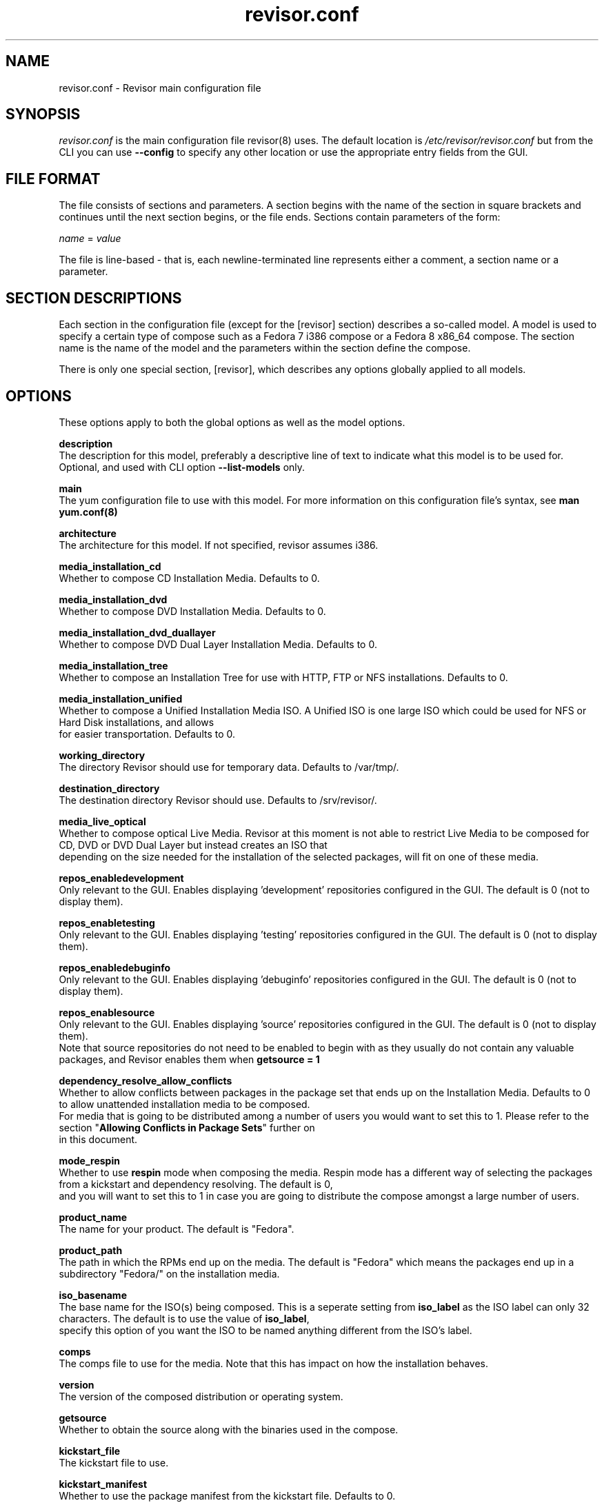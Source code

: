 .\" revisor.conf - Revisor main configuration file
.TH "revisor.conf" "5" "Fedora Unity Project"  "Jeroen van Meeuwen" ""
.SH "NAME"
revisor.conf \- Revisor main configuration file

.SH "SYNOPSIS"
.PP
\fIrevisor.conf\fR is the main configuration file revisor(8) uses. The default location is \fI/etc/revisor/revisor.conf\fR but from the CLI
you can use \fB--config\fP to specify any other location or use the appropriate entry fields from the GUI.
.PP
.SH "FILE FORMAT"
The file consists of sections and parameters. A section begins with the name of the section in square brackets and continues
until the next section begins, or the file ends. Sections contain parameters of the form:
.sp
.nf
\fIname\fR = \fIvalue \fR
.fi
.PP
The file is line-based - that is, each newline-terminated line represents either a comment, a section name or a parameter.
.PP
.SH "SECTION DESCRIPTIONS"
.PP
Each section in the configuration file (except for the [revisor] section) describes a so-called model. A model is used to specify
a certain type of compose such as a Fedora 7 i386 compose or a Fedora 8 x86_64 compose. The section name is the name of the model
and the parameters within the section define the compose.
.PP
There is only one special section, [revisor], which describes any options globally applied to all models.
.PP
.SH "OPTIONS"
.PP
These options apply to both the global options as well as the model options.
.PP
\fBdescription\fP
    The description for this model, preferably a descriptive line of text to indicate what this model is to be used for. Optional, and used with CLI option \fB--list-models\fP only.
.PP
\fBmain\fP
    The yum configuration file to use with this model. For more information on this configuration file's syntax, see \fBman yum.conf(8)\fP
.PP
\fBarchitecture\fP
    The architecture for this model. If not specified, revisor assumes i386.
.PP
\fBmedia_installation_cd\fP
    Whether to compose CD Installation Media. Defaults to 0.
.PP
\fBmedia_installation_dvd\fP
    Whether to compose DVD Installation Media. Defaults to 0.
.PP
\fBmedia_installation_dvd_duallayer\fP
    Whether to compose DVD Dual Layer Installation Media. Defaults to 0.
.PP
\fBmedia_installation_tree\fP
    Whether to compose an Installation Tree for use with HTTP, FTP or NFS installations. Defaults to 0.
.PP
\fBmedia_installation_unified\fP
    Whether to compose a Unified Installation Media ISO. A Unified ISO is one large ISO which could be used for NFS or Hard Disk installations, and allows
    for easier transportation. Defaults to 0.
.PP
\fBworking_directory\fP
    The directory Revisor should use for temporary data. Defaults to /var/tmp/.
.PP
\fBdestination_directory\fP
    The destination directory Revisor should use. Defaults to /srv/revisor/.
.PP
\fBmedia_live_optical\fP
    Whether to compose optical Live Media. Revisor at this moment is not able to restrict Live Media to be composed for CD, DVD or DVD Dual Layer but instead creates an ISO that
    depending on the size needed for the installation of the selected packages, will fit on one of these media.
.PP
\fBrepos_enabledevelopment\fP
    Only relevant to the GUI. Enables displaying 'development' repositories configured in the GUI. The default is 0 (not to display them).
.PP
\fBrepos_enabletesting\fP
    Only relevant to the GUI. Enables displaying 'testing' repositories configured in the GUI. The default is 0 (not to display them).
.PP
\fBrepos_enabledebuginfo\fP
    Only relevant to the GUI. Enables displaying 'debuginfo' repositories configured in the GUI. The default is 0 (not to display them).
.PP
\fBrepos_enablesource\fP
    Only relevant to the GUI. Enables displaying 'source' repositories configured in the GUI. The default is 0 (not to display them).
    Note that source repositories do not need to be enabled to begin with as they usually do not contain any valuable packages, and Revisor enables them when \fBgetsource = 1\fP
.PP
\fBdependency_resolve_allow_conflicts\fP
    Whether to allow conflicts between packages in the package set that ends up on the Installation Media. Defaults to 0 to allow unattended installation media to be composed.
    For media that is going to be distributed among a number of users you would want to set this to 1. Please refer to the section "\fBAllowing Conflicts in Package Sets\fP" further on
    in this document.
.PP
\fBmode_respin\fP
    Whether to use \fBrespin\fP mode when composing the media. Respin mode has a different way of selecting the packages from a kickstart and dependency resolving. The default is 0,
    and you will want to set this to 1 in case you are going to distribute the compose amongst a large number of users.
.PP
\fBproduct_name\fP
    The name for your product. The default is "Fedora".
.PP
\fBproduct_path\fP
    The path in which the RPMs end up on the media. The default is "Fedora" which means the packages end up in a subdirectory "Fedora/" on the installation media.
.PP
\fBiso_basename\fP
    The base name for the ISO(s) being composed. This is a seperate setting from \fBiso_label\fP as the ISO label can only 32 characters. The default is to use the value of \fBiso_label\fP,
    specify this option of you want the ISO to be named anything different from the ISO's label.
.PP
\fBcomps\fP
    The comps file to use for the media. Note that this has impact on how the installation behaves.
.PP
\fBversion\fP
    The version of the composed distribution or operating system.
.PP
\fBgetsource\fP
    Whether to obtain the source along with the binaries used in the compose.
.PP
\fBkickstart_file\fP
    The kickstart file to use.
.PP
\fBkickstart_manifest\fP
    Whether to use the package manifest from the kickstart file. Defaults to 0.
.PP
\fBkickstart_customize\fP
    Whether to customize the package manifest from the kickstart file. Defaults to 0. Only relevant if \fBkickstart_manifest\fP = 1.
.PP
\fBkickstart_include\fP
    Whether to include the kickstart file used on the installation media. This enables you to specify the kickstart to be used with the installer. Revisor adds an item
    to the bootloader menu which uses the kickstart file included on the media if this is set to 1. Defaults to 0.
.PP
\fBkickstart_default\fP
    If \fBkickstart_include\fP = 1, make the bootloader menu entry added by Revisor the default. Defaults to 0.

.SH "Allowing Conflicts in Package Sets"
.PP
Presumably when you're using a kickstart package manifest (the "%packages" section in a kickstart, see pykickstart documentation for more details), you are going to use the kickstart
for an unattended or (partly) guided installation as well. Considering this, allowing conflicts within the Package Set should be a careful consideration as one may need to customize
the list of packages for installation before the actual installation starts, or the installation will fail over this conflict. To allow the package set to be created with, or without,
conflicts between packages Revisor includes the \fBdependency_resolve_allow_conflicts\fP setting. By default, this setting is set to False, or 0, so that it disallows conflicts within
the package set, enabling smoother package selection and guided or unattended installation.
.PP
However, in some cases you will want Revisor to allow conflicts to exist within the package set, such as when you are composing for a large (public) audience, and you do not know what
packages someone might want to install but you do know two conlicting packages are very much liked. Another very valid use case for allowing packages to conflict within a package set
might be a single installation tree with different kickstarts; the package set will, overall, have the conflicts but you take care of never selecting both (or more) conflicting packages
yourself.

.SH "Example Model Configuration"
.nf
Comments inline:
.PP
    # The model name is also the section header. Note that the name isn't important but it should be unique.
    [f7-i386]

    # Description
    description = Fedora 7 - Moonshine - i386

    # Architecture
    architecture = i386

    # Yum configuration file to use. Note that this cannot be '/etc/yum.conf'
    # This file should not (and can not) have any $releasever, $basearch or $arch variables so they need to be expanded
    main = /etc/revisor/conf.d/revisor-f7-i386.conf

    # The Product Name
    # In case of Fedora Core 6, the product name would be 'Fedora Core'. Later versions use 'Fedora' as a product name, while RHEL uses 'Red Hat Enterprise Linux'
    product_name = Fedora

    # The product path is the name of the directory used to store the RPM files in. In case of Fedora 7 this would be 'Fedora', while in Fedora 8 this has become 'Packages'
    product_path = Fedora

    # The ISO Base Name.
    # This piece gets prepended to the name of the ISO image. The iso name will become 'Fedora-$version-$arch-$media$discnum.iso'; in this example model
    # 'Fedora-7-i386-CD1.iso'
    iso_basename = Fedora

    # The comps file to use. Note that this file is only used when you specify \fB--revisor-comps\fP.
    comps = /usr/share/revisor/comps/comps-f7.xml

    # The version of the distribution. This is used in a number of locations such as the ISO Image name and the ISO Image volume label.
    version = 7

    # Whether to obtain the source RPMs for all the packages used in this compose
    getsource = 0

    # The kickstart file for this compose. Note that although a kickstart file may be specified, Revisor allows further customization.
    kickstart_file = /etc/revisor/conf.d/fedora-7-gold.cfg

.SH "SEE ALSO"
.nf
http://revisor.fedoraunity.org/
https://hosted.fedoraproject.org/projects/revisor/
.fi

.PP
.SH "AUTHORS"
.nf
See the Authors file included with this program.
.fi

.PP
.SH "BUGS"
No bugs were harmed in the making of this software.
.fi
